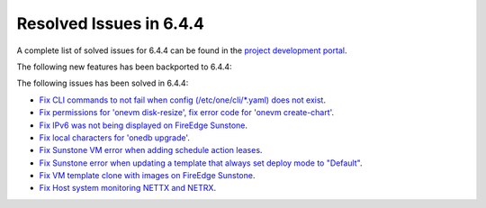 .. _resolved_issues_644:

Resolved Issues in 6.4.4
--------------------------------------------------------------------------------


A complete list of solved issues for 6.4.4 can be found in the `project development portal <https://github.com/OpenNebula/one/milestone/65?closed=1>`__.

The following new features has been backported to 6.4.4:

The following issues has been solved in 6.4.4:

- `Fix CLI commands to not fail when config (/etc/one/cli/*.yaml) does not exist <https://github.com/OpenNebula/one/issues/5913>`__.
- `Fix permissions for 'onevm disk-resize', fix error code for 'onevm create-chart' <https://github.com/OpenNebula/one/issues/6068>`__.
- `Fix IPv6 was not being displayed on FireEdge Sunstone <https://github.com/OpenNebula/one/issues/6106>`__.
- `Fix local characters for 'onedb upgrade' <https://github.com/OpenNebula/one/issues/6113>`__.
- `Fix Sunstone VM error when adding schedule action leases <https://github.com/OpenNebula/one/issues/6144>`__.
- `Fix Sunstone error when updating a template that always set deploy mode to "Default" <https://github.com/OpenNebula/one/issues/6015>`__.
- `Fix VM template clone with images on FireEdge Sunstone <https://github.com/OpenNebula/one/issues/6137>`__.
- `Fix Host system monitoring NETTX and NETRX <https://github.com/OpenNebula/one/issues/6114>`__.
